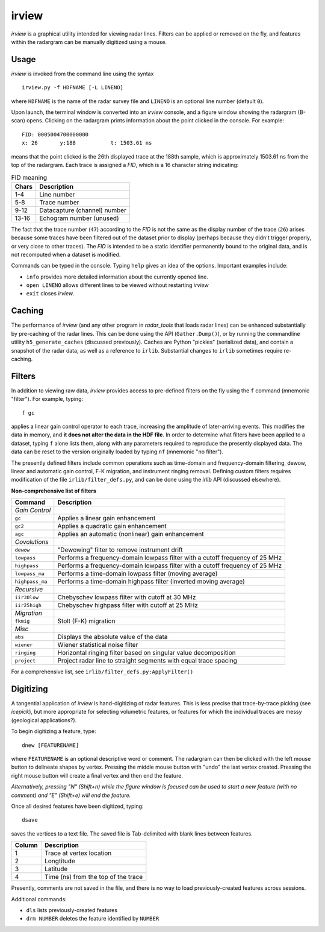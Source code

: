 irview
======

*irview* is a graphical utility intended for viewing radar lines. Filters can
be applied or removed on the fly, and features within the radargram can be
manually digitized using a mouse.

Usage
-----

*irview* is invoked from the command line using the syntax

::

    irview.py -f HDFNAME [-L LINENO]

where ``HDFNAME`` is the name of the radar survey file and ``LINENO`` is an
optional line number (default ``0``).

Upon launch, the terminal window is converted into an *irview* console, and a
figure window showing the radargram (B-scan) opens. Clicking on the radargram
prints information about the point clicked in the console. For example:

::

        FID: 0005004700000000
        x: 26       y:188           t: 1503.61 ns

means that the point clicked is the 26th displayed trace at the 188th sample,
which is approximately 1503.61 ns from the top of the radargram. Each trace is
assigned a *FID*, which is a 16 character string indicating:

.. table:: FID meaning

    =========== ============================
    Chars       Description
    =========== ============================
     1-4        Line number
     5-8        Trace number
     9-12       Datacapture (channel) number
     13-16      Echogram number (unused)
    =========== ============================

The fact that the trace number (``47``) according to the *FID* is not the same
as the display number of the trace (``26``) arises because some traces have
been filtered out of the dataset prior to display (perhaps because they didn't
trigger properly, or very close to other traces). The *FID* is intended to be a
static identifier permanently bound to the original data, and is not recomputed
when a dataset is modified.

Commands can be typed in the console. Typing ``help`` gives an idea of the
options. Important examples include:

- ``info`` provides more detailed information about the currently opened line. 

- ``open LINENO`` allows different lines to be viewed without restarting *irview*

- ``exit`` closes *irview*.


Caching
-------

The performance of *irview* (and any other program in *radar_tools* that loads
radar lines) can be enhanced substantially by pre-caching of the radar lines.
This can be done using the API (``Gather.Dump()``), or by running the
commandline utility ``h5_generate_caches`` (discussed previously). Caches
are Python "pickles" (serialized data), and contain a snapshot of the radar
data, as well as a reference to ``irlib``. Substantial changes to ``irlib``
sometimes require re-caching.


Filters
-------

In addition to viewing raw data, *irview* provides access to pre-defined
filters on the fly using the ``f`` command (mnemonic "filter"). For example,
typing::

    f gc

applies a linear gain control operator to each trace, increasing the amplitude
of later-arriving events. This modifies the data in memory, and **it does not
alter the data in the HDF file**. In order to determine what filters have been
applied to a dataset, typing ``f`` alone lists them, along with any parameters
required to reproduce the presently displayed data. The data can be reset to
the version originally loaded by typing ``nf`` (mnemonic "no filter").

The presently defined filters include common operations such as time-domain and
frequency-domain filtering, dewow, linear and automatic gain control, F-K
migration, and instrument ringing removal. Defining custom filters requires
modification of the file ``irlib/filter_defs.py``, and can be done using the
*irlib* API (discussed elsewhere).

**Non-comprehensive list of filters**

=============== ==============================================================
Command         Description
=============== ==============================================================
*Gain Control*
``gc``          Applies a linear gain enhancement
``gc2``         Applies a quadratic gain enhancement
``agc``         Applies an automatic (nonlinear) gain enhancement
*Covolutions*
``dewow``       "Dewowing" filter to remove instrument drift
``lowpass``     Performs a frequency-domain lowpass filter with a cutoff
                frequency of 25 MHz
``highpass``    Performs a frequency-domain lowpass filter with a cutoff
                frequency of 25 MHz
``lowpass_ma``  Performs a time-domain lowpass filter (moving average)
``highpass_ma`` Performs a time-domain highpass filter (inverted moving
                average)
*Recursive*
``iir30low``    Chebyschev lowpass filter with cutoff at 30 MHz
``iir25high``   Chebyschev highpass filter with cutoff at 25 MHz
*Migration*
``fkmig``       Stolt (F-K) migration
*Misc*
``abs``         Displays the absolute value of the data
``wiener``      Wiener statistical noise filter
``ringing``     Horizontal ringing filter based on singular value decomposition
``project``     Project radar line to straight segments with equal trace
                spacing
=============== ==============================================================

For a comprehensive list, see ``irlib/filter_defs.py:ApplyFilter()``


Digitizing
----------

A tangential application of *irview* is hand-digitizing of radar features. This
is less precise that trace-by-trace picking (see *icepick*), but more
appropriate for selecting volumetric features, or features for which the
individual traces are messy (geological applications?).

To begin digitizing a feature, type::

    dnew [FEATURENAME]
    
where ``FEATURENAME`` is an optional descriptive word or comment. The radargram
can then be clicked with the left mouse button to delineate shapes by vertex.
Pressing the middle mouse button with "undo" the last vertex created. Pressing
the right mouse button will create a final vertex and then end the feature.

*Alternatively, pressing "N" (Shift+n) while the figure window is focused can
be used to start a new feature (with no comment) and "E" (Shift+e) will end the
feature.*

Once all desired features have been digitized, typing::

    dsave

saves the vertices to a text file. The saved file is Tab-delimited with blank
lines between features.

=========== ===================================
Column      Description
=========== ===================================
1           Trace at vertex location
2           Longtitude
3           Latitude
4           Time (ns) from the top of the trace
=========== ===================================

Presently, comments are not saved in the file, and there is no way to load
previously-created features across sessions.

Additional commands:

- ``dls`` lists previously-created features

- ``drm NUMBER`` deletes the feature identified by ``NUMBER``




